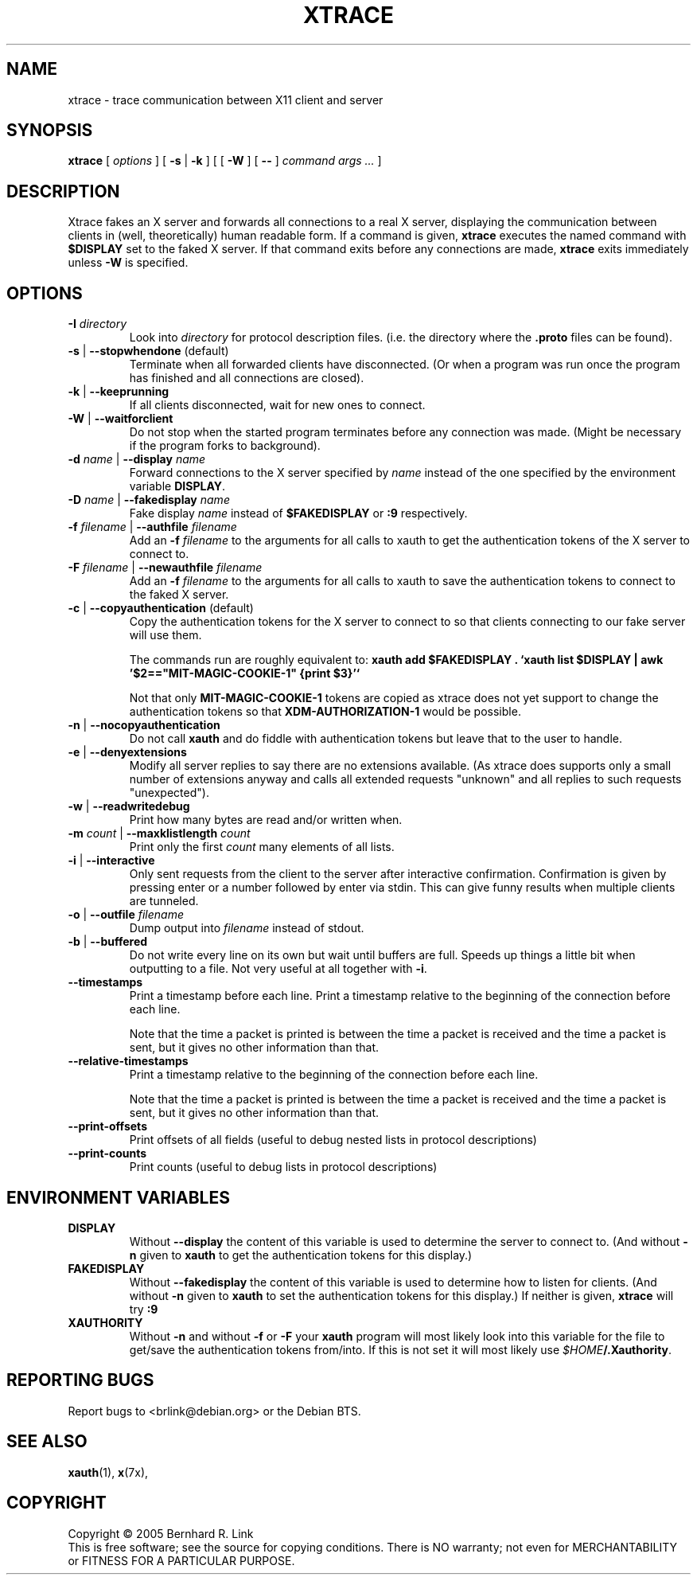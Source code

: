 .TH XTRACE 1 "26 June 2009" "xtrace" XTRACE
.SH NAME
xtrace \- trace communication between X11 client and server
.SH SYNOPSIS
.BR xtrace " [ " \fIoptions\fP " ] [ " \-s " | " \-k " ] [ [ " \-W " ] [ " -- " ] " "\fIcommand args ...\fP" " ]"
.SH DESCRIPTION
Xtrace fakes an X server and forwards all connections to
a real X server, displaying the communication between clients
in (well, theoretically) human readable form.
If a command is given,
.B xtrace
executes the named command with
.B $DISPLAY
set to the faked X server. If that command exits before any connections
are made,
.B xtrace
exits immediately unless
.B \-W
is specified.
.SH OPTIONS
.TP
.B \-I \fIdirectory\fP
Look into \fIdirectory\fP for protocol description files.
(i.e. the directory where the \fB.proto\fP files can be found).
.TP
.B \-s \fR|\fP \-\-stopwhendone \fR(default)\fP
Terminate when all forwarded clients have disconnected.
(Or when a program was run once the program has finished
and all connections are closed).
.TP
.B \-k \fR|\fP \-\-keeprunning
If all clients disconnected, wait for new ones to connect.
.TP
.B \-W \fR|\fP \-\-waitforclient
Do not stop when the started program terminates before any connection
was made.
(Might be necessary if the program forks to background).
.TP
.B \-d \fIname\fP \fR|\fP \-\-display \fIname\fP
Forward connections to the X server specified by \fIname\fP
instead of the one specified by the environment variable
\fBDISPLAY\fP.
.TP
.B \-D \fIname\fP \fR|\fP \-\-fakedisplay \fIname\fP
Fake display \fIname\fP instead of \fB$FAKEDISPLAY\fP
or \fB:9\fP respectively.
.TP
.B \-f \fIfilename\fP \fR|\fP \-\-authfile \fIfilename\fP
Add an \fB-f\fP \fIfilename\fP to the arguments for all
calls to xauth to get the authentication tokens of the
X server to connect to.
.TP
.B \-F \fIfilename\fP \fR|\fP \-\-newauthfile \fIfilename\fP
Add an \fB-f\fP \fIfilename\fP to the arguments for all
calls to xauth to save the authentication tokens to
connect to the faked X server.
.TP
.B \-c \fR|\fP \-\-copyauthentication \fR(default)\fP
Copy the authentication tokens for the X server to connect
to so that clients connecting to our fake server will use
them.

The commands run are roughly equivalent to:
\fBxauth add $FAKEDISPLAY . `xauth list $DISPLAY | awk '$2=="MIT-MAGIC-COOKIE-1" {print $3}'`\fP

Not that only \fBMIT-MAGIC-COOKIE-1\fP tokens are copied as xtrace does not yet
support to change the authentication tokens so that \fBXDM-AUTHORIZATION-1\fP
would be possible.
.TP
.B \-n \fR|\fP \-\-nocopyauthentication
Do not call \fBxauth\fP and do fiddle with authentication tokens but
leave that to the user to handle.
.TP
.B \-e \fR|\fP \-\-denyextensions
Modify all server replies to say there are no extensions available.
(As xtrace does supports only a small number of extensions
anyway and calls all extended requests "unknown" and all replies to such
requests "unexpected").
.TP
.B \-w \fR|\fP \-\-readwritedebug
Print how many bytes are read and/or written when.
.TP
.B \-m \fIcount\fP \fR|\fP \-\-maxklistlength \fIcount\fP
Print only the first \fIcount\fP many elements of all lists.
.TP
.B \-i \fR|\fP \-\-interactive
Only sent requests from the client to the server after
interactive confirmation.
Confirmation is given by pressing enter or a number
followed by enter via stdin.
This can give funny results when multiple clients are
tunneled.
.TP
.B \-o \fR|\fP \-\-outfile \fIfilename\fP
Dump output into \fIfilename\fP instead of stdout.
.TP
.B \-b \fR|\fP \-\-buffered
Do not write every line on its own but wait until buffers
are full.
Speeds up things a little bit when outputting to a file.
Not very useful at all together with \fB\-i\fP.
.TP
.B \-\-timestamps
Print a timestamp before each line.
Print a timestamp relative to the beginning of the connection
before each line.

Note that the time a packet is printed is between the time
a packet is received and the time a packet is sent,
but it gives no other information than that.
.TP
.B \-\-relative-timestamps
Print a timestamp relative to the beginning of the connection
before each line.

Note that the time a packet is printed is between the time
a packet is received and the time a packet is sent,
but it gives no other information than that.

.TP
.B \-\-print-offsets
Print offsets of all fields
(useful to debug nested lists in protocol descriptions)
.TP
.B \-\-print-counts
Print counts
(useful to debug lists in protocol descriptions)
.SH "ENVIRONMENT VARIABLES"
.TP
.B DISPLAY
Without \fB\-\-display\fP the content of this variable is used to
determine the server to connect to. (And without \fB\-n\fP given
to \fBxauth\fP to get the authentication tokens for this display.)
.TP
.B FAKEDISPLAY
Without \fB\-\-fakedisplay\fP the content of this variable is used to
determine how to listen for clients. (And without \fB\-n\fP given
to \fBxauth\fP to set the authentication tokens for this display.)
If neither is given, \fBxtrace\fP will try \fB:9\fP
.TP
.B XAUTHORITY
Without \fB-n\fP and without \fB-f\fP or \fB-F\fP your \fBxauth\fP
program will most likely look into this variable for the file
to get/save the authentication tokens from/into. If this is not
set it will most likely use \fI$HOME\fP\fB/.Xauthority\fP.

.SH "REPORTING BUGS"
Report bugs to <brlink@debian.org> or the Debian BTS.
.SH "SEE ALSO"
.BR xauth (1),
.BR x (7x),
.SH COPYRIGHT
Copyright \(co 2005 Bernhard R. Link
.br
This is free software; see the source for copying conditions. There is NO
warranty; not even for MERCHANTABILITY or FITNESS FOR A PARTICULAR PURPOSE.
